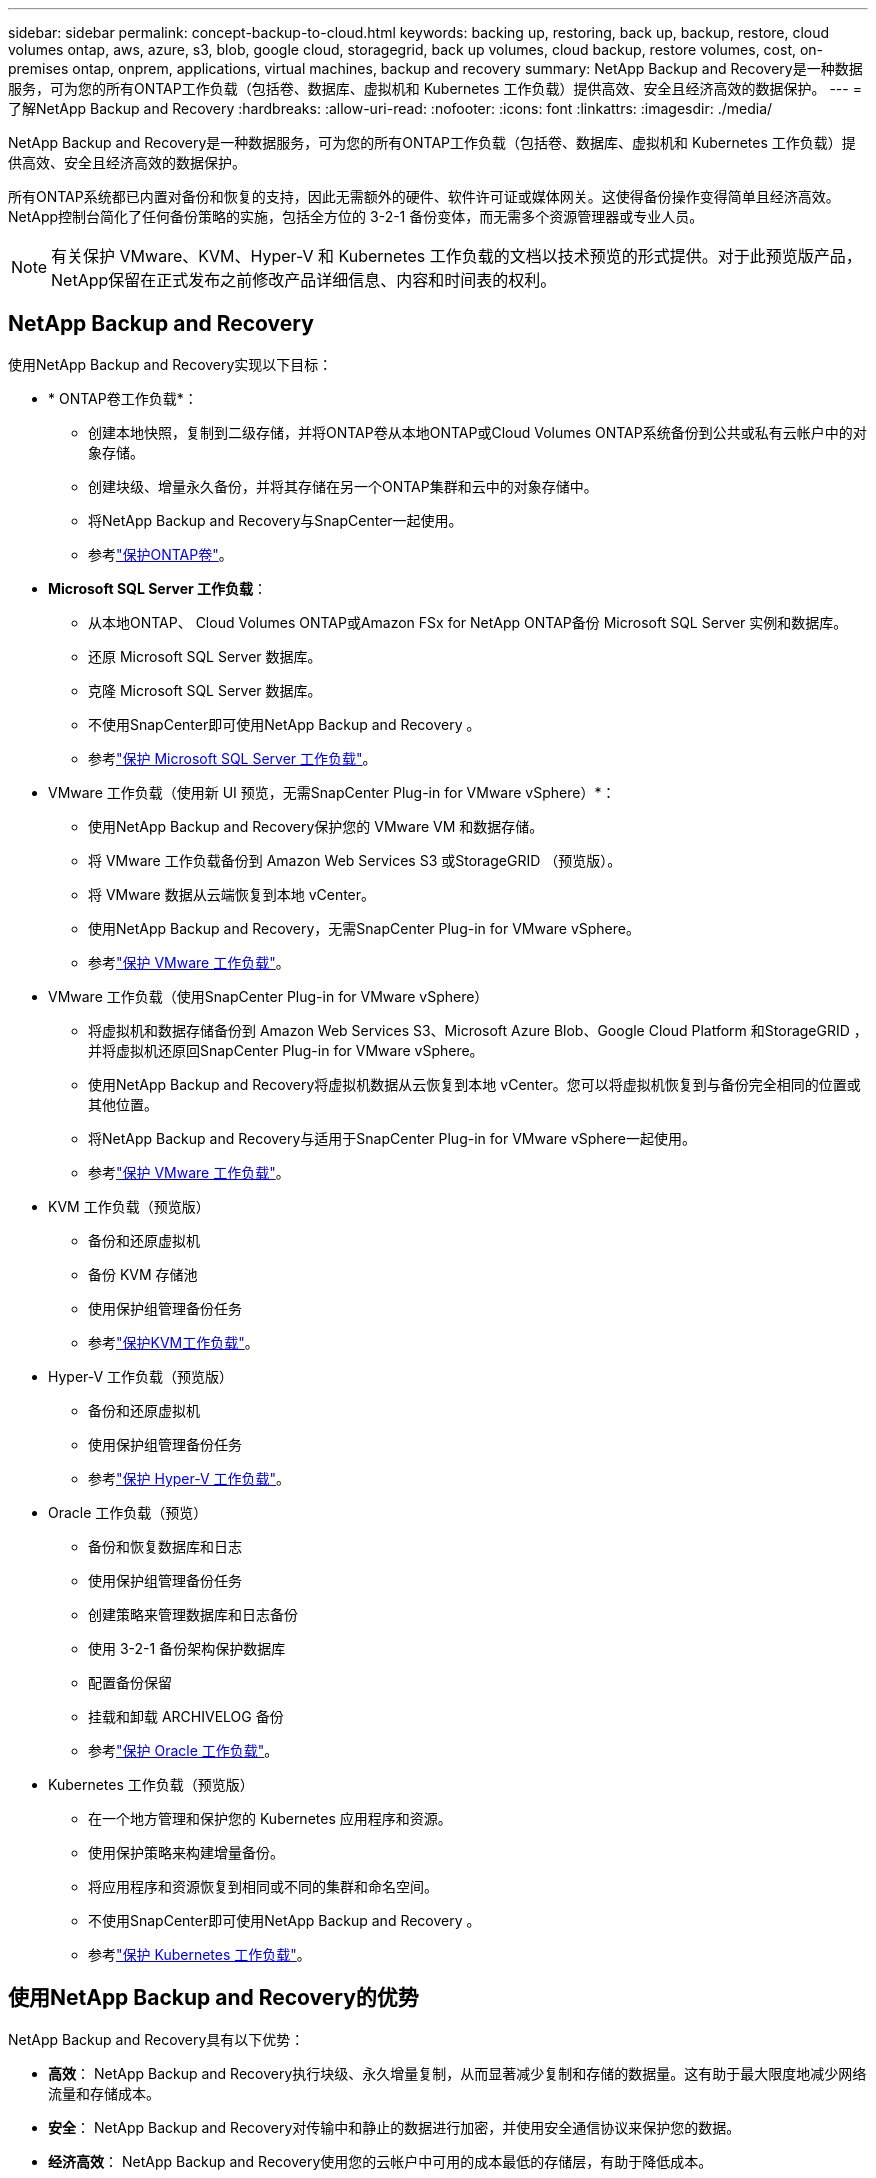 ---
sidebar: sidebar 
permalink: concept-backup-to-cloud.html 
keywords: backing up, restoring, back up, backup, restore, cloud volumes ontap, aws, azure, s3, blob, google cloud, storagegrid, back up volumes, cloud backup, restore volumes, cost, on-premises ontap, onprem, applications, virtual machines, backup and recovery 
summary: NetApp Backup and Recovery是一种数据服务，可为您的所有ONTAP工作负载（包括卷、数据库、虚拟机和 Kubernetes 工作负载）提供高效、安全且经济高效的数据保护。 
---
= 了解NetApp Backup and Recovery
:hardbreaks:
:allow-uri-read: 
:nofooter: 
:icons: font
:linkattrs: 
:imagesdir: ./media/


[role="lead"]
NetApp Backup and Recovery是一种数据服务，可为您的所有ONTAP工作负载（包括卷、数据库、虚拟机和 Kubernetes 工作负载）提供高效、安全且经济高效的数据保护。

所有ONTAP系统都已内置对备份和恢复的支持，因此无需额外的硬件、软件许可证或媒体网关。这使得备份操作变得简单且经济高效。  NetApp控制台简化了任何备份策略的实施，包括全方位的 3-2-1 备份变体，而无需多个资源管理器或专业人员。


NOTE: 有关保护 VMware、KVM、Hyper-V 和 Kubernetes 工作负载的文档以技术预览的形式提供。对于此预览版产品， NetApp保留在正式发布之前修改产品详细信息、内容和时间表的权利。



== NetApp Backup and Recovery

使用NetApp Backup and Recovery实现以下目标：

* * ONTAP卷工作负载*：
+
** 创建本地快照，复制到二级存储，并将ONTAP卷从本地ONTAP或Cloud Volumes ONTAP系统备份到公共或私有云帐户中的对象存储。
** 创建块级、增量永久备份，并将其存储在另一个ONTAP集群和云中的对象存储中。
** 将NetApp Backup and Recovery与SnapCenter一起使用。
** 参考link:prev-ontap-protect-overview.html["保护ONTAP卷"]。


* *Microsoft SQL Server 工作负载*：
+
** 从本地ONTAP、 Cloud Volumes ONTAP或Amazon FSx for NetApp ONTAP备份 Microsoft SQL Server 实例和数据库。
** 还原 Microsoft SQL Server 数据库。
** 克隆 Microsoft SQL Server 数据库。
** 不使用SnapCenter即可使用NetApp Backup and Recovery 。
** 参考link:br-use-mssql-protect-overview.html["保护 Microsoft SQL Server 工作负载"]。


* VMware 工作负载（使用新 UI 预览，无需SnapCenter Plug-in for VMware vSphere）*：
+
** 使用NetApp Backup and Recovery保护您的 VMware VM 和数据存储。
** 将 VMware 工作负载备份到 Amazon Web Services S3 或StorageGRID （预览版）。
** 将 VMware 数据从云端恢复到本地 vCenter。
** 使用NetApp Backup and Recovery，无需SnapCenter Plug-in for VMware vSphere。
** 参考link:br-use-vmware-protect-overview.html["保护 VMware 工作负载"]。


* VMware 工作负载（使用SnapCenter Plug-in for VMware vSphere）
+
** 将虚拟机和数据存储备份到 Amazon Web Services S3、Microsoft Azure Blob、Google Cloud Platform 和StorageGRID ，并将虚拟机还原回SnapCenter Plug-in for VMware vSphere。
** 使用NetApp Backup and Recovery将虚拟机数据从云恢复到本地 vCenter。您可以将虚拟机恢复到与备份完全相同的位置或其他位置。
** 将NetApp Backup and Recovery与适用于SnapCenter Plug-in for VMware vSphere一起使用。
** 参考link:prev-vmware-protect-overview.html["保护 VMware 工作负载"]。


* KVM 工作负载（预览版）
+
** 备份和还原虚拟机
** 备份 KVM 存储池
** 使用保护组管理备份任务
** 参考link:br-use-kvm-protect-overview.html["保护KVM工作负载"]。


* Hyper-V 工作负载（预览版）
+
** 备份和还原虚拟机
** 使用保护组管理备份任务
** 参考link:br-use-hyperv-protect-overview.html["保护 Hyper-V 工作负载"]。


* Oracle 工作负载（预览）
+
** 备份和恢复数据库和日志
** 使用保护组管理备份任务
** 创建策略来管理数据库和日志备份
** 使用 3-2-1 备份架构保护数据库
** 配置备份保留
** 挂载和卸载 ARCHIVELOG 备份
** 参考link:br-use-oracle-protect-overview.html["保护 Oracle 工作负载"]。


* Kubernetes 工作负载（预览版）
+
** 在一个地方管理和保护您的 Kubernetes 应用程序和资源。
** 使用保护策略来构建增量备份。
** 将应用程序和资源恢复到相同或不同的集群和命名空间。
** 不使用SnapCenter即可使用NetApp Backup and Recovery 。
** 参考link:br-use-kubernetes-protect-overview.html["保护 Kubernetes 工作负载"]。






== 使用NetApp Backup and Recovery的优势

NetApp Backup and Recovery具有以下优势：

* **高效**： NetApp Backup and Recovery执行块级、永久增量复制，从而显著减少复制和存储的数据量。这有助于最大限度地减少网络流量和存储成本。
* **安全**： NetApp Backup and Recovery对传输中和静止的数据进行加密，并使用安全通信协议来保护您的数据。
* **经济高效**： NetApp Backup and Recovery使用您的云帐户中可用的成本最低的存储层，有助于降低成本。
* **自动化**： NetApp Backup and Recovery根据预定义的计划自动生成备份，这有助于确保您的数据受到保护。
* **灵活**： NetApp Backup and Recovery使您能够将数据恢复到相同或不同的系统，从而为数据恢复提供了灵活性。




== 成本

NetApp不会向您收取试用版的使用费用。但是，您需要承担与您使用的云资源相关的费用，例如存储和数据传输费用。

使用NetApp Backup and Recovery与ONTAP系统的备份到对象功能会产生两种类型的成本：

* 资源费用
* 服务费


除了存储快照副本和复制卷所需的磁盘空间外，创建快照副本或复制卷是免费的。

*资源费用*

资源费用是向云提供商支付的，用于对象存储容量以及将备份文件写入和读取到云中。

* 对于备份到对象存储，您需要向云提供商支付对象存储费用。
+
由于NetApp Backup and Recovery保留了源卷的存储效率，因此您需要向云提供商对象存储支付ONTAP效率之后的数据费用（针对应用重复数据删除和压缩后的较少量的数据）。

* 对于使用“搜索和还原”还原数据，您的云提供商会提供某些资源，并且您的搜索请求扫描的数据量会产生每 TiB 成本。  （浏览和恢复不需要这些资源。）
+
ifdef::aws[]

+
** 在 AWS 中， https://aws.amazon.com/athena/faqs/["亚马逊雅典娜"^]和 https://aws.amazon.com/glue/faqs/["AWS Glue"^]资源部署在新的 S3 存储桶中。
+
endif::aws[]



+
ifdef::azure[]

+
** 在 Azure 中， https://azure.microsoft.com/en-us/services/synapse-analytics/?&ef_id=EAIaIQobChMI46_bxcWZ-QIVjtiGCh2CfwCsEAAYASAAEgKwjvD_BwE:G:s&OCID=AIDcmm5edswduu_SEM_EAIaIQobChMI46_bxcWZ-QIVjtiGCh2CfwCsEAAYASAAEgKwjvD_BwE:G:s&gclid=EAIaIQobChMI46_bxcWZ-QIVjtiGCh2CfwCsEAAYASAAEgKwjvD_BwE["Azure Synapse 工作区"^]和 https://azure.microsoft.com/en-us/services/storage/data-lake-storage/?&ef_id=EAIaIQobChMIuYz0qsaZ-QIVUDizAB1EmACvEAAYASAAEgJH5fD_BwE:G:s&OCID=AIDcmm5edswduu_SEM_EAIaIQobChMIuYz0qsaZ-QIVUDizAB1EmACvEAAYASAAEgJH5fD_BwE:G:s&gclid=EAIaIQobChMIuYz0qsaZ-QIVUDizAB1EmACvEAAYASAAEgJH5fD_BwE["Azure 数据湖存储"^]在您的存储帐户中配置以存储和分析您的数据。
+
endif::azure[]





ifdef::gcp[]

* 在 Google 中，部署了一个新的存储桶，并且 https://cloud.google.com/bigquery["Google Cloud BigQuery 服务"^]在帐户/项目级别进行配置。endif::gcp[]
+
** 如果您计划从已移动到档案对象存储的备份文件中恢复卷数据，则云提供商会收取额外的每 GiB 检索费和每请求费。
** 如果您计划在恢复卷数据的过程中扫描备份文件中的勒索软件（如果您为云备份启用了 DataLock 和勒索软件恢复功能），那么您还将产生来自云提供商的额外出口成本。




*服务费*

服务费用支付给NetApp ，涵盖创建对象存储备份的成本以及从这些备份中恢复卷或文件的成本。您只需为对象存储中保护的数据付费，该费用按备份到对象存储的ONTAP卷的源逻辑使用容量（ ONTAP效率之前）计算。此容量也称为前端兆字节 (FETB)。


NOTE: 对于 Microsoft SQL Server，当您启动将快照复制到辅助ONTAP目标或对象存储时，会产生费用。

有三种方式可以支付备份服务费用：

* 第一个选项是从您的云提供商处订阅，这样您就可以按月付费。
* 第二种选择是签订年度合同。
* 第三种选择是直接从NetApp购买许可证。阅读<<许可,许可>>部分了解详情。




== 许可

NetApp Backup and Recovery可免费试用。您可以在有限的时间内无需许可证密钥使用该服务。

NetApp Backup and Recovery适用于以下消费模式：

* *自带许可证 (BYOL)*：从NetApp购买的许可证，可与任何云提供商一起使用。
* *即用即付 (PAYGO)*：从云提供商的市场按小时订阅。
* *年度*：来自云提供商市场的年度合同。


仅当从对象存储进行备份和恢复时才需要备份许可证。创建 Snapshot 副本和复制卷不需要许可证。

*自带驾照*

BYOL 是基于期限（1、2 或 3 年）和容量的，以 1 TiB 为增量。您向NetApp付费以使用该服务一段时间（比如 1 年）以及最大容量（比如 10 TiB）。

您将收到一个序列号，请在NetApp Console中输入该序列号以启用该服务。当达到任一限制时，您都需要更新许可证。备份 BYOL 许可证适用于与您的NetApp Console组织或帐户关联的所有源系统。

link:br-start-licensing.html["了解如何设置许可证"]。

*按需付费订阅*

NetApp Backup and Recovery以按需付费模式提供基于消费的许可。通过云提供商的市场订阅后，您需要按 GiB 为备份数据付费 - 无需预付款。您的云提供商将通过每月账单向您收费。

请注意，当您首次注册 PAYGO 订阅时，可以享受 30 天的免费试用。

*年度合同*

ifdef::aws[]

使用 AWS 时，有两种年度合同可供选择，分别为 1 年、2 年或 3 年：

* “云备份”计划使您能够备份Cloud Volumes ONTAP数据和本地ONTAP数据。
* “CVO Professional”计划使您能够捆绑Cloud Volumes ONTAP和NetApp Backup and Recovery。这包括根据此许可证收费的Cloud Volumes ONTAP卷的无限制备份（备份容量不计入许可证）。endif::aws[]


ifdef::azure[]

使用 Azure 时，有两种年度合同可供选择，分别为 1 年、2 年或 3 年：

* “云备份”计划使您能够备份Cloud Volumes ONTAP数据和本地ONTAP数据。
* “CVO Professional”计划使您能够捆绑Cloud Volumes ONTAP和NetApp Backup and Recovery。这包括根据此许可证收费的Cloud Volumes ONTAP卷的无限制备份（备份容量不计入许可证）。endif::azure[]


ifdef::gcp[]

使用 GCP 时，您可以向NetApp请求私人优惠，然后在NetApp Backup and Recovery激活期间从 Google Cloud Marketplace 订阅时选择该计划。endif::gcp[]



== 支持的数据源、系统和备份目标

.支持的工作负载数据源
NetApp Backup and Recovery可保护以下工作负载：

* ONTAP卷
* 用于物理、VMware 虚拟机文件系统 (VMFS) 和 VMware 虚拟机磁盘 (VMDK) NFS 的 Microsoft SQL Server 实例和数据库
* VMware 虚拟机和数据存储区
* KVM 工作负载（预览）
* Hyper-V 工作负载（预览版）
* Kubernetes 工作负载（预览版）


.支持的系统
* 本地ONTAP SAN（iSCSI 协议）和 NAS（使用 NFS 和 CIFS 协议），采用ONTAP 9.8 及更高版本
* 适用于 AWS 的Cloud Volumes ONTAP 9.8 或更高版本（使用 SAN 和 NAS）


* 适用于 Microsoft Azure 的Cloud Volumes ONTAP 9.8 或更高版本（使用 SAN 和 NAS）
* Amazon FSx for NetApp ONTAP


.支持备份目标
* 亚马逊网络服务（AWS）S3
* Microsoft Azure Blob（预览版不适用于 VMware 工作负载）
* StorageGRID
* ONTAP S3（预览版不适用于 VMware 工作负载）




== NetApp Backup and Recovery的工作原理

当您启用NetApp Backup and Recovery，该服务会对您的数据执行完整备份。初始备份之后，所有附加备份都是增量备份。这使得网络流量保持最低限度。

下图显示了组件之间的关系。

image:diagram-br-321-aff-a.png["展示NetApp Backup and Recovery如何使用 3-2-1 保护策略的图表"]


NOTE: 还支持从主存储到对象存储，而不仅仅是从二级存储到对象存储。



=== 备份在对象存储位置的位置

备份副本存储在NetApp Console在您的云帐户中创建的对象存储中。每个集群或系统都有一个对象存储，控制台按如下方式命名该对象存储： `netapp-backup-clusteruuid` 。请确保不要删除此对象存储。

ifdef::aws[]

* 在 AWS 中， NetApp Console支持 https://docs.aws.amazon.com/AmazonS3/latest/dev/access-control-block-public-access.html["Amazon S3 阻止公共访问功能"^]在 S3 存储桶上。endif::aws[]


ifdef::azure[]

* 在 Azure 中， NetApp Console使用新的或现有的资源组以及 Blob 容器的存储帐户。控制台 https://docs.microsoft.com/en-us/azure/storage/blobs/anonymous-read-access-prevent["阻止公众访问您的 Blob 数据"]默认情况下。endif::azure[]


ifdef::gcp[]

endif::gcp[]

* 在StorageGRID中，控制台使用现有的存储帐户作为对象存储桶。
* 在ONTAP S3 中，控制台使用 S3 存储桶的现有用户帐户。




=== 备份副本与您的NetApp Console组织相关联

备份副本与控制台代理所在的NetApp Console组织相关联。 https://docs.netapp.com/us-en/console-setup-admin/concept-identity-and-access-management.html["了解NetApp Console身份和访问"^] 。

如果同一个NetApp Console组织中有多个控制台代理，则每个控制台代理都会显示相同的备份列表。



== 可能对您使用NetApp Backup and Recovery有帮助的术语

了解一些与保护相关的术语可能会对您有所帮助。

* *保护*： NetApp Backup and Recovery中的保护意味着确保使用保护策略定期将快照和不可变备份发送到不同的安全域。
* *工作负载*： NetApp Backup and Recovery中的工作负载可以包括ONTAP卷、Microsoft SQL Server 实例和数据库；VMware VM 和数据存储区；或 Kubernetes 集群和应用程序。

